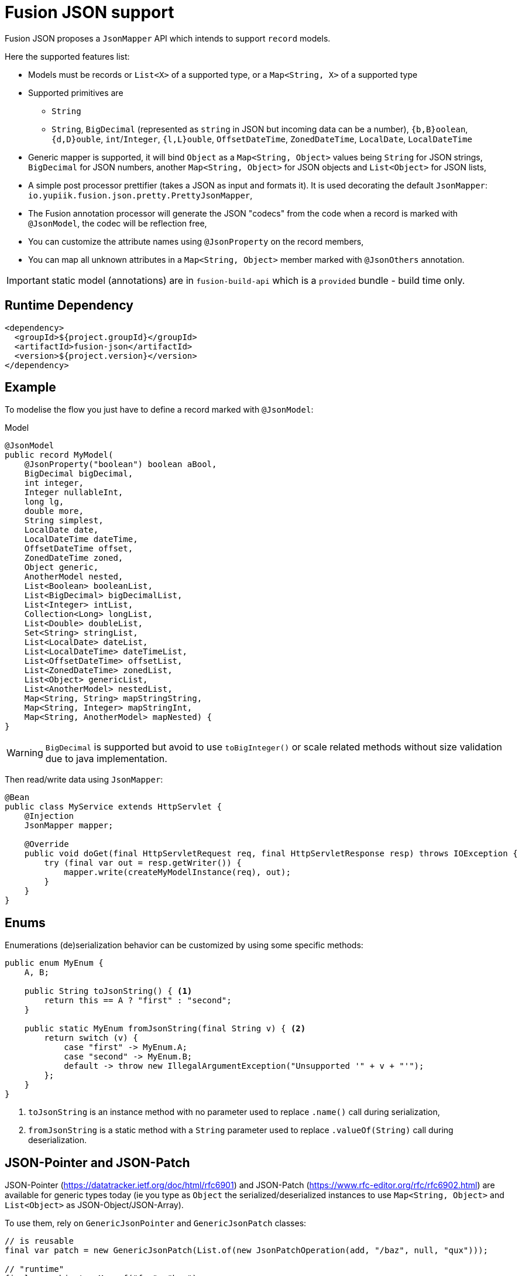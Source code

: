 = Fusion JSON support
:minisite-index: 400
:minisite-index-title: JSON
:minisite-index-description: Json Mapper.
:minisite-index-icon: wifi

Fusion JSON proposes a `JsonMapper` API which intends to support `record` models.

Here the supported features list:

* Models must be records or `List<X>` of a supported type, or a `Map<String, X>` of a supported type
* Supported primitives are
** `String`
** `String`, `BigDecimal` (represented as `string` in JSON but incoming data can be a number), `{b,B}oolean`, `{d,D}ouble`, `int`/`Integer`, `{l,L}ouble`, `OffsetDateTime`, `ZonedDateTime`, `LocalDate`, `LocalDateTime`
* Generic mapper is supported, it will bind `Object` as a `Map<String, Object>` values being `String` for JSON strings, `BigDecimal` for JSON numbers, another `Map<String, Object>` for JSON objects and `List<Object>` for JSON lists,
* A simple post processor prettifier (takes a JSON as input and formats it). It is used decorating the default `JsonMapper`: `io.yupiik.fusion.json.pretty.PrettyJsonMapper`,
* The Fusion annotation processor will generate the JSON "codecs" from the code when a record is marked with `@JsonModel`, the codec will be reflection free,
* You can customize the attribute names using `@JsonProperty` on the record members,
* You can map all unknown attributes in a `Map<String, Object>` member marked with `@JsonOthers` annotation.

IMPORTANT: static model (annotations) are in `fusion-build-api` which is a `provided` bundle - build time only.

== Runtime Dependency

[source,xml]
----
<dependency>
  <groupId>${project.groupId}</groupId>
  <artifactId>fusion-json</artifactId>
  <version>${project.version}</version>
</dependency>
----

== Example

To modelise the flow you just have to define a record marked with `@JsonModel`:

[source,java]
.Model
----
@JsonModel
public record MyModel(
    @JsonProperty("boolean") boolean aBool,
    BigDecimal bigDecimal,
    int integer,
    Integer nullableInt,
    long lg,
    double more,
    String simplest,
    LocalDate date,
    LocalDateTime dateTime,
    OffsetDateTime offset,
    ZonedDateTime zoned,
    Object generic,
    AnotherModel nested,
    List<Boolean> booleanList,
    List<BigDecimal> bigDecimalList,
    List<Integer> intList,
    Collection<Long> longList,
    List<Double> doubleList,
    Set<String> stringList,
    List<LocalDate> dateList,
    List<LocalDateTime> dateTimeList,
    List<OffsetDateTime> offsetList,
    List<ZonedDateTime> zonedList,
    List<Object> genericList,
    List<AnotherModel> nestedList,
    Map<String, String> mapStringString,
    Map<String, Integer> mapStringInt,
    Map<String, AnotherModel> mapNested) {
}
----

WARNING: `BigDecimal` is supported but avoid to use `toBigInteger()` or scale related methods without size validation due to java implementation.

Then read/write data using `JsonMapper`:

[source,java]
----
@Bean
public class MyService extends HttpServlet {
    @Injection
    JsonMapper mapper;

    @Override
    public void doGet(final HttpServletRequest req, final HttpServletResponse resp) throws IOException {
        try (final var out = resp.getWriter()) {
            mapper.write(createMyModelInstance(req), out);
        }
    }
}
----

== Enums

Enumerations (de)serialization behavior can be customized by using some specific methods:

[source,java]
----
public enum MyEnum {
    A, B;

    public String toJsonString() { <1>
        return this == A ? "first" : "second";
    }

    public static MyEnum fromJsonString(final String v) { <2>
        return switch (v) {
            case "first" -> MyEnum.A;
            case "second" -> MyEnum.B;
            default -> throw new IllegalArgumentException("Unsupported '" + v + "'");
        };
    }
}
----
<.> `toJsonString` is an instance method with no parameter used to replace `.name()` call during serialization,
<.> `fromJsonString` is a static method with a `String` parameter used to replace `.valueOf(String)` call during deserialization.

== JSON-Pointer and JSON-Patch

JSON-Pointer (https://datatracker.ietf.org/doc/html/rfc6901) and JSON-Patch (https://www.rfc-editor.org/rfc/rfc6902.html) are available for generic types today (ie you type as `Object` the serialized/deserialized instances to use `Map<String, Object>` and `List<Object>` as JSON-Object/JSON-Array).

To use them, rely on `GenericJsonPointer` and `GenericJsonPatch` classes:

[source,java]
----
// is reusable
final var patch = new GenericJsonPatch(List.of(new JsonPatchOperation(add, "/baz", null, "qux")));

// "runtime"
final var object = Map.of("foo", "bar");
final var patched = patch.apply(object);
// patched={"foo":"bar","baz":"qux"}
----
